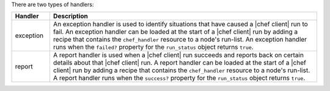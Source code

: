 .. The contents of this file are included in multiple topics.
.. This file should not be changed in a way that hinders its ability to appear in multiple documentation sets.

There are two types of handlers:

.. list-table::
   :widths: 60 420
   :header-rows: 1

   * - Handler
     - Description
   * - exception
     - An exception handler is used to identify situations that have caused a |chef client| run to fail. An exception handler can be loaded at the start of a |chef client| run by adding a recipe that contains the ``chef_handler`` resource to a node's run-list. An exception handler runs when the ``failed?`` property for the ``run_status`` object returns ``true``.
   * - report
     - A report handler is used when a |chef client| run succeeds and reports back on certain details about that |chef client| run. A report handler can be loaded at the start of a |chef client| run by adding a recipe that contains the ``chef_handler`` resource to a node's run-list. A report handler runs when the ``success?`` property for the ``run_status`` object returns ``true``.


